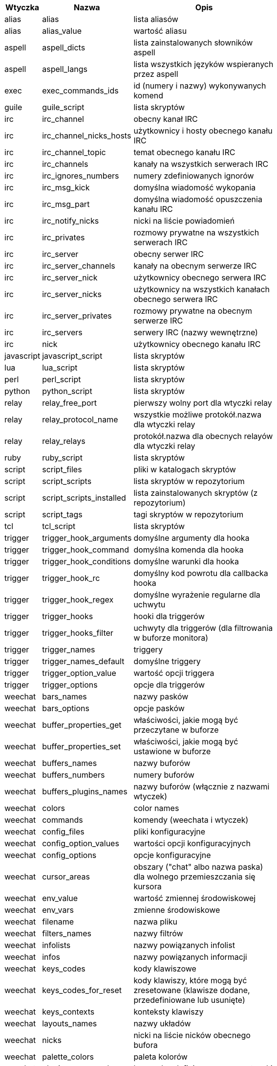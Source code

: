 //
// This file is auto-generated by script docgen.py.
// DO NOT EDIT BY HAND!
//
[width="65%",cols="^1,^2,8",options="header"]
|===
| Wtyczka | Nazwa | Opis

| alias | alias | lista aliasów

| alias | alias_value | wartość aliasu

| aspell | aspell_dicts | lista zainstalowanych słowników aspell

| aspell | aspell_langs | lista wszystkich języków wspieranych przez aspell

| exec | exec_commands_ids | id (numery i nazwy) wykonywanych komend

| guile | guile_script | lista skryptów

| irc | irc_channel | obecny kanał IRC

| irc | irc_channel_nicks_hosts | użytkownicy i hosty obecnego kanału IRC

| irc | irc_channel_topic | temat obecnego kanału IRC

| irc | irc_channels | kanały na wszystkich serwerach IRC

| irc | irc_ignores_numbers | numery zdefiniowanych ignorów

| irc | irc_msg_kick | domyślna wiadomość wykopania

| irc | irc_msg_part | domyślna wiadomość opuszczenia kanału IRC

| irc | irc_notify_nicks | nicki na liście powiadomień

| irc | irc_privates | rozmowy prywatne na wszystkich serwerach IRC

| irc | irc_server | obecny serwer IRC

| irc | irc_server_channels | kanały na obecnym serwerze IRC

| irc | irc_server_nick | użytkownicy obecnego serwera IRC

| irc | irc_server_nicks | użytkownicy na wszystkich kanałach obecnego serwera IRC

| irc | irc_server_privates | rozmowy prywatne na obecnym serwerze IRC

| irc | irc_servers | serwery IRC (nazwy wewnętrzne)

| irc | nick | użytkownicy obecnego kanału IRC

| javascript | javascript_script | lista skryptów

| lua | lua_script | lista skryptów

| perl | perl_script | lista skryptów

| python | python_script | lista skryptów

| relay | relay_free_port | pierwszy wolny port dla wtyczki relay

| relay | relay_protocol_name | wszystkie możliwe protokół.nazwa dla wtyczki relay

| relay | relay_relays | protokół.nazwa dla obecnych relayów dla wtyczki relay

| ruby | ruby_script | lista skryptów

| script | script_files | pliki w katalogach skryptów

| script | script_scripts | lista skryptów w repozytorium

| script | script_scripts_installed | lista zainstalowanych skryptów (z repozytorium)

| script | script_tags | tagi skryptów w repozytorium

| tcl | tcl_script | lista skryptów

| trigger | trigger_hook_arguments | domyślne argumenty dla hooka

| trigger | trigger_hook_command | domyślna komenda dla hooka

| trigger | trigger_hook_conditions | domyślne warunki dla hooka

| trigger | trigger_hook_rc | domyślny kod powrotu dla callbacka hooka

| trigger | trigger_hook_regex | domyślne wyrażenie regularne dla uchwytu

| trigger | trigger_hooks | hooki dla triggerów

| trigger | trigger_hooks_filter | uchwyty dla triggerów (dla filtrowania w buforze monitora)

| trigger | trigger_names | triggery

| trigger | trigger_names_default | domyślne triggery

| trigger | trigger_option_value | wartość opcji triggera

| trigger | trigger_options | opcje dla triggerów

| weechat | bars_names | nazwy pasków

| weechat | bars_options | opcje pasków

| weechat | buffer_properties_get | właściwości, jakie mogą być przeczytane w buforze

| weechat | buffer_properties_set | właściwości, jakie mogą być ustawione w buforze

| weechat | buffers_names | nazwy buforów

| weechat | buffers_numbers | numery buforów

| weechat | buffers_plugins_names | nazwy buforów (włącznie z nazwami wtyczek)

| weechat | colors | color names

| weechat | commands | komendy (weechata i wtyczek)

| weechat | config_files | pliki konfiguracyjne

| weechat | config_option_values | wartości opcji konfiguracyjnych

| weechat | config_options | opcje konfiguracyjne

| weechat | cursor_areas | obszary ("chat" albo nazwa paska) dla wolnego przemieszczania się kursora

| weechat | env_value | wartość zmiennej środowiskowej

| weechat | env_vars | zmienne środowiskowe

| weechat | filename | nazwa pliku

| weechat | filters_names | nazwy filtrów

| weechat | infolists | nazwy powiązanych infolist

| weechat | infos | nazwy powiązanych informacji

| weechat | keys_codes | kody klawiszowe

| weechat | keys_codes_for_reset | kody klawiszy, które mogą być zresetowane (klawisze dodane, przedefiniowane lub usunięte)

| weechat | keys_contexts | konteksty klawiszy

| weechat | layouts_names | nazwy układów

| weechat | nicks | nicki na liście nicków obecnego bufora

| weechat | palette_colors | paleta kolorów

| weechat | plugins_commands | komendy zdefiniowane przez wtyczki

| weechat | plugins_installed | nazwy zainstalowanych wtyczek

| weechat | plugins_names | nazwy wtyczek

| weechat | proxies_names | nazwy proxy

| weechat | proxies_options | opcje proxy

| weechat | secured_data | nazwy zabezpieczonych danych (plik sec.conf, sekcja data)

| weechat | weechat_commands | komendy WeeChat

| weechat | windows_numbers | liczba okien

| xfer | nick | nicki obecne na rozmowie DCC

|===
